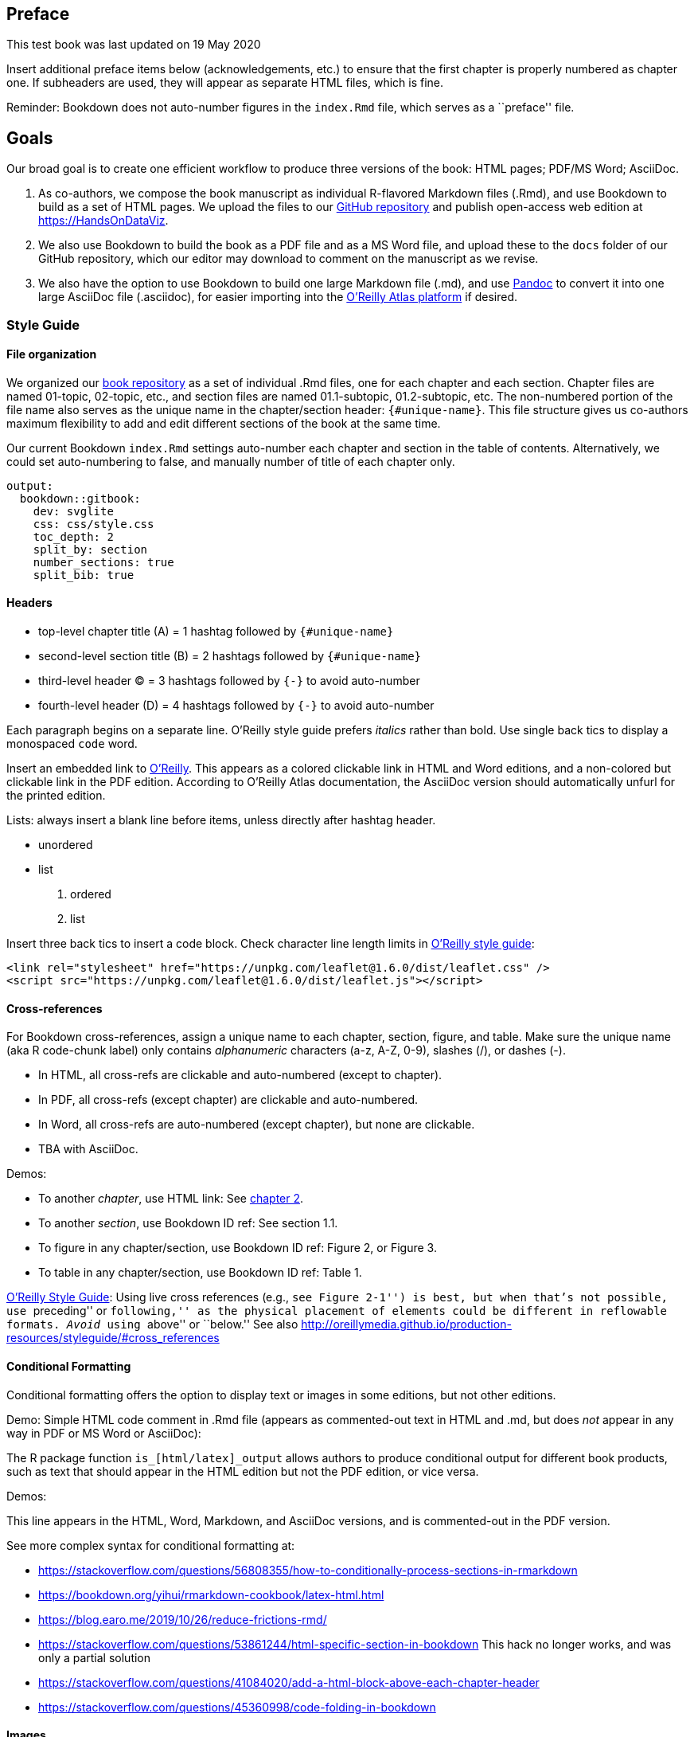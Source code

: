 Preface
-------

This test book was last updated on 19 May 2020

Insert additional preface items below (acknowledgements, etc.) to ensure
that the first chapter is properly numbered as chapter one. If
subheaders are used, they will appear as separate HTML files, which is
fine.

Reminder: Bookdown does not auto-number figures in the `index.Rmd` file,
which serves as a ``preface'' file.

Goals
-----

Our broad goal is to create one efficient workflow to produce three
versions of the book: HTML pages; PDF/MS Word; AsciiDoc.

1.  As co-authors, we compose the book manuscript as individual
R-flavored Markdown files (.Rmd), and use Bookdown to build as a set of
HTML pages. We upload the files to our
https://github.com/handsondataviz[GitHub repository] and publish
open-access web edition at https://HandsOnDataViz.
2.  We also use Bookdown to build the book as a PDF file and as a MS
Word file, and upload these to the `docs` folder of our GitHub
repository, which our editor may download to comment on the manuscript
as we revise.
3.  We also have the option to use Bookdown to build one large Markdown
file (.md), and use https://pandoc.org/try/[Pandoc] to convert it into
one large AsciiDoc file (.asciidoc), for easier importing into the
https://docs.atlas.oreilly.com/writing_in_asciidoc.html[O’Reilly Atlas
platform] if desired.

Style Guide
~~~~~~~~~~~

File organization
^^^^^^^^^^^^^^^^^

We organized our http://github.com/handsondataviz/book[book repository]
as a set of individual .Rmd files, one for each chapter and each
section. Chapter files are named 01-topic, 02-topic, etc., and section
files are named 01.1-subtopic, 01.2-subtopic, etc. The non-numbered
portion of the file name also serves as the unique name in the
chapter/section header: `{#unique-name}`. This file structure gives us
co-authors maximum flexibility to add and edit different sections of the
book at the same time.

Our current Bookdown `index.Rmd` settings auto-number each chapter and
section in the table of contents. Alternatively, we could set
auto-numbering to false, and manually number of title of each chapter
only.

....
output:
  bookdown::gitbook:
    dev: svglite
    css: css/style.css
    toc_depth: 2
    split_by: section
    number_sections: true
    split_bib: true
....

Headers
^^^^^^^

* top-level chapter title (A) = 1 hashtag followed by `{#unique-name}`
* second-level section title (B) = 2 hashtags followed by
`{#unique-name}`
* third-level header (C) = 3 hashtags followed by `{-}` to avoid
auto-number
* fourth-level header (D) = 4 hashtags followed by `{-}` to avoid
auto-number

Each paragraph begins on a separate line. O’Reilly style guide prefers
_italics_ rather than bold. Use single back tics to display a monospaced
`code` word.

Insert an embedded link to https://www.oreilly.com/[O’Reilly]. This
appears as a colored clickable link in HTML and Word editions, and a
non-colored but clickable link in the PDF edition. According to O’Reilly
Atlas documentation, the AsciiDoc version should automatically unfurl
for the printed edition.

Lists: always insert a blank line before items, unless directly after
hashtag header.

* unordered
* list

1.  ordered
2.  list

Insert three back tics to insert a code block. Check character line
length limits in
http://oreillymedia.github.io/production-resources/styleguide/#line-length[O’Reilly
style guide]:

....
<link rel="stylesheet" href="https://unpkg.com/leaflet@1.6.0/dist/leaflet.css" />
<script src="https://unpkg.com/leaflet@1.6.0/dist/leaflet.js"></script>
....

Cross-references
^^^^^^^^^^^^^^^^

For Bookdown cross-references, assign a unique name to each chapter,
section, figure, and table. Make sure the unique name (aka R code-chunk
label) only contains _alphanumeric_ characters (a-z, A-Z, 0-9), slashes
(/), or dashes (-).

* In HTML, all cross-refs are clickable and auto-numbered (except to
chapter).
* In PDF, all cross-refs (except chapter) are clickable and
auto-numbered.
* In Word, all cross-refs are auto-numbered (except chapter), but none
are clickable.
* TBA with AsciiDoc.

Demos:

* To another _chapter_, use HTML link: See link:chapter2.html[chapter
2].
* To another _section_, use Bookdown ID ref: See section 1.1.
* To figure in any chapter/section, use Bookdown ID ref: Figure 2, or
Figure 3.
* To table in any chapter/section, use Bookdown ID ref: Table 1.

http://oreillymedia.github.io/production-resources/styleguide/#considering_electronic_formats[O’Reilly
Style Guide]: Using live cross references (e.g., ``see Figure 2-1'') is
best, but when that’s not possible, use ``preceding'' or ``following,''
as the physical placement of elements could be different in reflowable
formats. _Avoid_ using ``above'' or ``below.'' See also
http://oreillymedia.github.io/production-resources/styleguide/#cross_references

Conditional Formatting
^^^^^^^^^^^^^^^^^^^^^^

Conditional formatting offers the option to display text or images in
some editions, but not other editions.

Demo: Simple HTML code comment in .Rmd file (appears as commented-out
text in HTML and .md, but does _not_ appear in any way in PDF or MS Word
or AsciiDoc):

The R package function `is_[html/latex]_output` allows authors to
produce conditional output for different book products, such as text
that should appear in the HTML edition but not the PDF edition, or vice
versa.

Demos:

This line appears in the HTML, Word, Markdown, and AsciiDoc versions,
and is commented-out in the PDF version.

See more complex syntax for conditional formatting at:

* https://stackoverflow.com/questions/56808355/how-to-conditionally-process-sections-in-rmarkdown
* https://bookdown.org/yihui/rmarkdown-cookbook/latex-html.html
* https://blog.earo.me/2019/10/26/reduce-frictions-rmd/
* https://stackoverflow.com/questions/53861244/html-specific-section-in-bookdown
This hack no longer works, and was only a partial solution
* https://stackoverflow.com/questions/41084020/add-a-html-block-above-each-chapter-header
* https://stackoverflow.com/questions/45360998/code-folding-in-bookdown

Images
^^^^^^

TODO: Decide pros and cons of two methods, and probably use one method
consistently (unless there’s a strong reason for hybrid usage). Note
that auto-numbering may be a problem if we display different images for
HTML versus O’Reilly products

1.  Markdown formatting
* Simple syntax
* Converts easily with Pandoc into AsciiDoc format
* No auto-numbering in HTML or Word editions
* Auto-numbering in PDF edition
* TODO: Can this be compatible with R code-chunk conditional formatting
to make certain images appear only in HTML edition?
2.  R code-chunk formatting:
* More complex syntax
* Handles conditional formatting to insert iframe into HMTL edition and
static image for Word/PDF editions
* Image does _not_ convert to AsciiDoc format, but caption and static
number (Figure x) appears as placeholder.
* Figures are auto-numbered, but varies by format: Figure x.x in HTML,
PDF, but Figure x in Word; static Figure x in AsciiDoc.

Markdown demo for static image
++++++++++++++++++++++++++++++

image:images/tiger.png[Caption in simple Markdown format. No
auto-numbered reference in HMTL or Word, but auto-numbered as Figure x.x
in PDF. Note that image in PDF edition may ``float'' and appear before
after page, so PDF would need live cross-reference in text.]

R code-chunk demo for static image
++++++++++++++++++++++++++++++++++

<img src=``images/tiger.png'' alt=``Caption for sample static image
using R code-chunk method. Auto-numbered as Figure x.x in HMTL and PDF,
but as Figure x in Word. Note that image in PDF edition may''float" and
appear before or after page, so needs cross-reference." />

Figure 1: Caption for sample static image using R code-chunk method.
Auto-numbered as Figure x.x in HMTL and PDF, but as Figure x in Word.
Note that image in PDF edition may ``float'' and appear before or after
page, so needs cross-reference.

R code-chunk demo for sample interactive HTML iframe and static image
+++++++++++++++++++++++++++++++++++++++++++++++++++++++++++++++++++++

Figure 2: Insert caption here, with embedded link to explore the
https://handsondataviz.github.io/leaflet-maps-with-google-sheets/[full-screen
interactive map] Auto-numbered as Figure x.x in HTML and PDF, but as
Figure x in Word. Note that image in PDF edition may ``float'' and
appear before or after page, so needs cross-reference.

Tables
^^^^^^

Create tables in Markdown format, since it produces good output for
HTML, PDF, Word, and Markdown. Use a tool such as
https://www.tablesgenerator.com/markdown_tables[Tables Generator] to
import significant table data in CSV format, format the column alignment
as desired, and press Generate button to create table in Markdown
format. For significant table data, save the CSV version in a GitHub
repo for potential later use.

Add the Markdown table code shown below to auto-number (Table x) in
HTML, PDF, Word.

.(#tab:unique1) Left-justify content, remember blank Line
[cols="<,<,<",options="header",]
|================================================================
|Much Much Longer Header |Short Header |Short Header
|Left-justify text content with left-colons |Less |Here
|Use more hyphens to grant more space to some columns |Less |Here
|================================================================

.(#tab:unique2) Right-justify content, remember blank line
[cols=">,>,>",options="header",]
|=======================================================
|Header1 |Header2 |Header3
|123 |456 |789
|Right-justify |numerical content |with right-colons
|Use equal hyphens |to make equal space |for all columns
|=======================================================

Workaround: Currently, our attempt to use Pandoc to directly convert a
Bookdown-generated Markdown file to AsciiDoc fails because Bookdown
creates the .md file with tables in .html format, not Markdown. One
workaround is to paste the individual Markdown-formatted tables directly
from the .Rmd into the large .md file prior to converting with Pandoc to
AsciiDoc.

Bibliographic references
^^^^^^^^^^^^^^^^^^^^^^^^

TODO: Set up Zotero to use Chicago-style footnotes (check O’Reilly style
guide)

Pandoc Conversion
^^^^^^^^^^^^^^^^^

* Download https://pandoc.org[Pandoc]
* TODO: Ask Ilya about my Pandoc PATH and/or overwriting older version
* Set Bookdown to build the book as one large Markdown file (docs
folder, suffix .md)
* Use command line to navigate to subfolder with `pwd` and `cd`.
* Convert with:
`pandoc bookdown-testing-modified.md --from markdown --to asciidoc --standalone --output bookdown-testing-modified.asciidoc`
* Confirm if AsciiDoc file matches
https://docs.atlas.oreilly.com/writing_in_asciidoc.html[O’Reilly Atlas
import style].

Another Chapter Title
---------------------

More text here

Another subheader
^^^^^^^^^^^^^^^^^

More text here

<img src=``images/tiger.png'' alt=``Caption for sample static image
using R code-chunk method. Auto-numbered as Figure x.x in HMTL and PDF,
but as Figure x in Word. CHECK OTHERS. Note that image in PDF edition
may''float" and appear before or after page, so needs cross-reference."
/>

Figure 3: Caption for sample static image using R code-chunk method.
Auto-numbered as Figure x.x in HMTL and PDF, but as Figure x in Word.
CHECK OTHERS. Note that image in PDF edition may ``float'' and appear
before or after page, so needs cross-reference.
